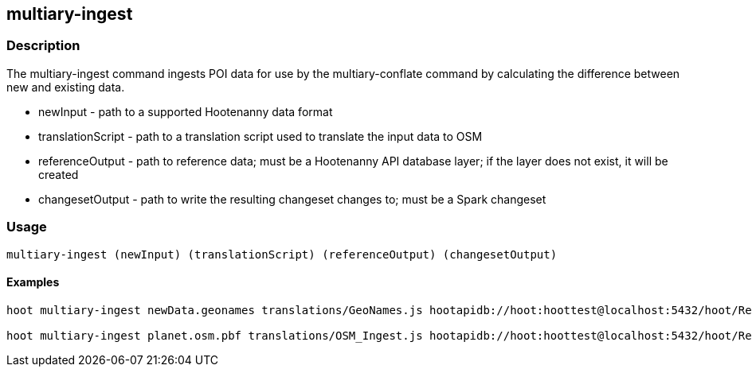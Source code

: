 == multiary-ingest

=== Description

The +multiary-ingest+ command ingests POI data for use by the +multiary-conflate+ command by calculating the difference between 
new and existing data.

* +newInput+          - path to a supported Hootenanny data format
* +translationScript+ - path to a translation script used to translate the input data to OSM
* +referenceOutput+   - path to reference data; must be a Hootenanny API database layer; if the layer does not exist, 
                        it will be created 
* +changesetOutput+   - path to write the resulting changeset changes to; must be a Spark changeset

=== Usage

--------------------------------------
multiary-ingest (newInput) (translationScript) (referenceOutput) (changesetOutput)
--------------------------------------

==== Examples

--------------------------------------
hoot multiary-ingest newData.geonames translations/GeoNames.js hootapidb://hoot:hoottest@localhost:5432/hoot/ReferenceLayer changeset.spark.1 

hoot multiary-ingest planet.osm.pbf translations/OSM_Ingest.js hootapidb://hoot:hoottest@localhost:5432/hoot/ReferenceLayer changeset.spark.1 
--------------------------------------
